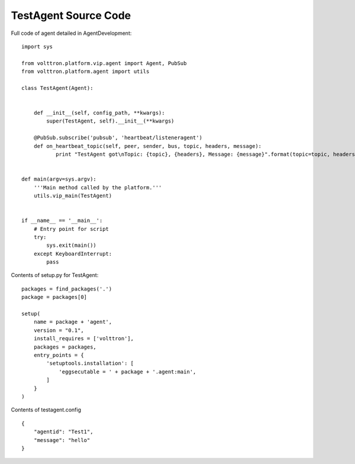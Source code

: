 
TestAgent Source Code
=====

Full code of agent detailed in AgentDevelopment:

::

    import sys

    from volttron.platform.vip.agent import Agent, PubSub
    from volttron.platform.agent import utils

    class TestAgent(Agent):


        def __init__(self, config_path, **kwargs):
            super(TestAgent, self).__init__(**kwargs)

        @PubSub.subscribe('pubsub', 'heartbeat/listeneragent')
        def on_heartbeat_topic(self, peer, sender, bus, topic, headers, message):
               print "TestAgent got\nTopic: {topic}, {headers}, Message: {message}".format(topic=topic, headers=headers, message=message)
               
        
    def main(argv=sys.argv):
        '''Main method called by the platform.'''
        utils.vip_main(TestAgent)


    if __name__ == '__main__':
        # Entry point for script
        try:
            sys.exit(main())
        except KeyboardInterrupt:
            pass

Contents of setup.py for TestAgent:

::

    packages = find_packages('.')
    package = packages[0]

    setup(
        name = package + 'agent',
        version = "0.1",
        install_requires = ['volttron'],
        packages = packages,
        entry_points = {
            'setuptools.installation': [
                'eggsecutable = ' + package + '.agent:main',
            ]
        }
    )

Contents of testagent.config

::

    {
        "agentid": "Test1",
        "message": "hello"    
    }

